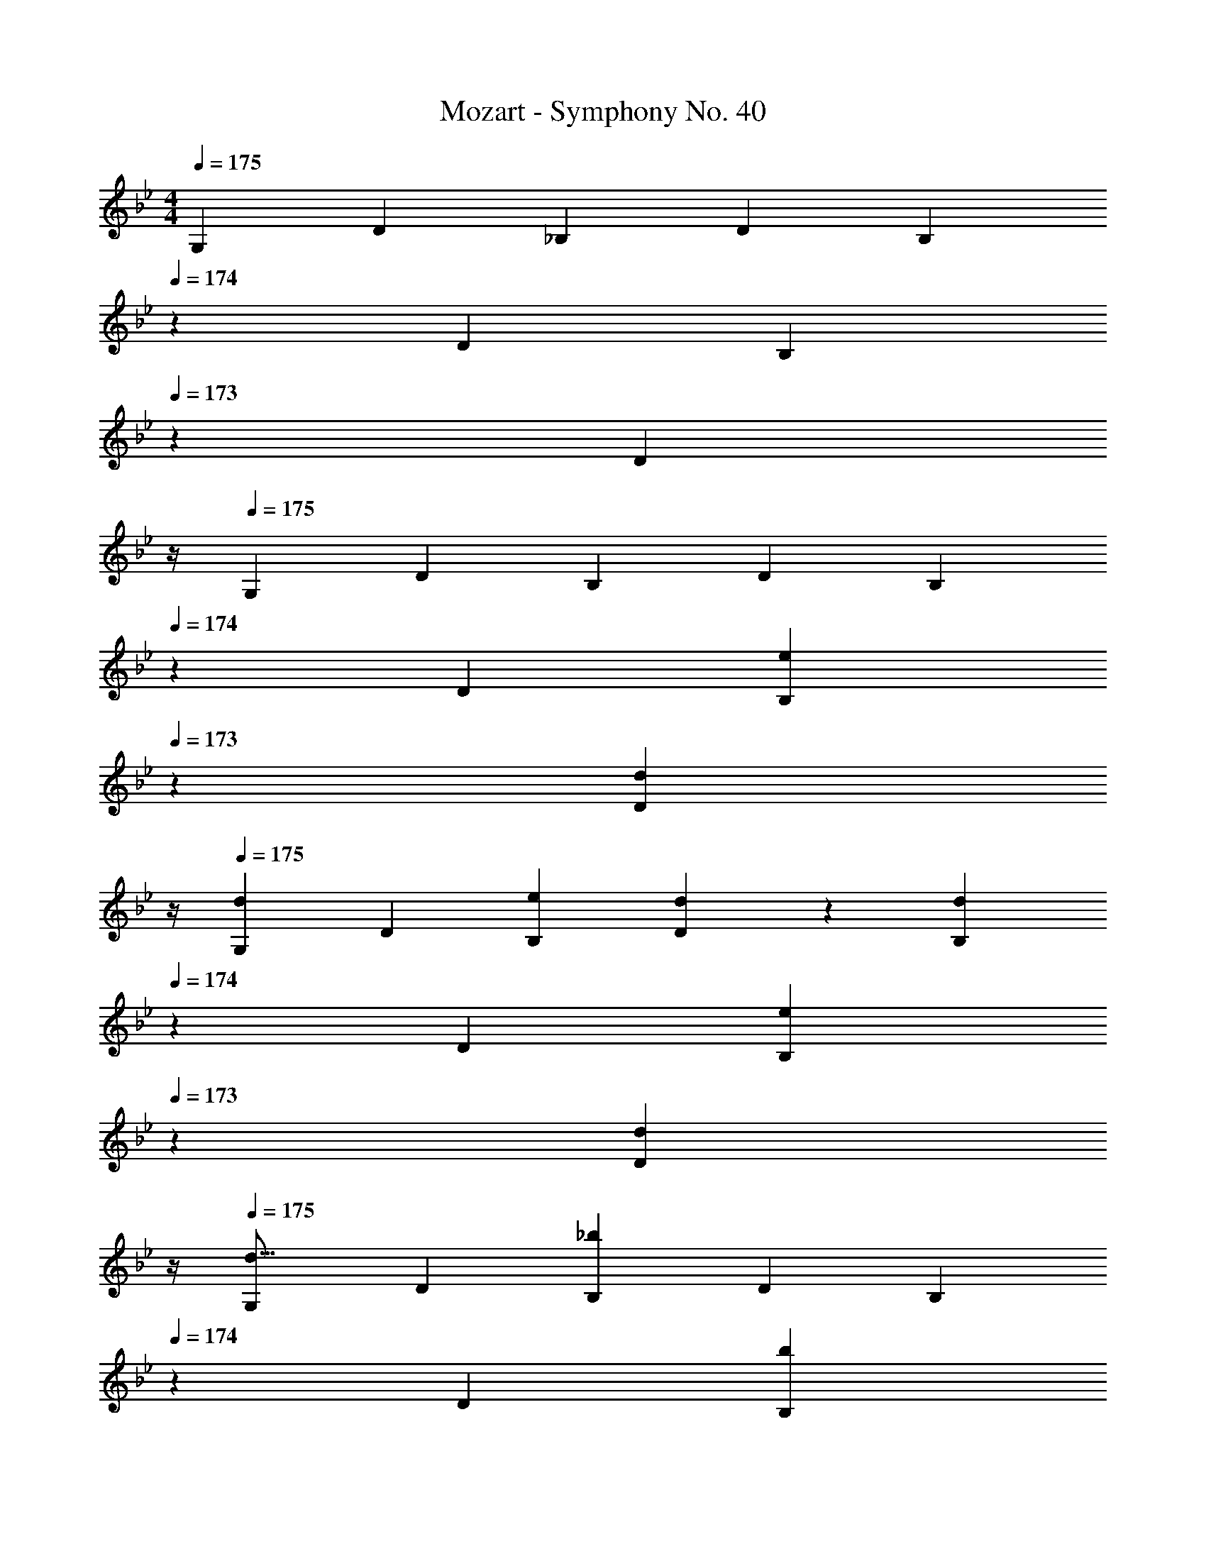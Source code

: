 X: 1
T: Mozart - Symphony No. 40
Z: ABC Generated by Starbound Composer
L: 1/4
M: 4/4
Q: 1/4=175
K: Gm
[z17/32G,11/20] [z113/224D15/28] [z/2_B,15/28] [z/2D15/28] [z11/35B,15/28] 
Q: 1/4=174
z13/70 [z13/28D15/28] [z/20B,15/28] 
Q: 1/4=173
z9/20 [z/4D15/28] 
Q: 1/4=172
z/4 
Q: 1/4=175
[z17/32G,5/9] [z113/224D15/28] [z/2B,15/28] [z/2D15/28] [z11/35B,15/28] 
Q: 1/4=174
z13/70 [z13/28D15/28] [z/20B,15/28e11/20] 
Q: 1/4=173
z9/20 [z/4d5/12D15/28] 
Q: 1/4=172
z/4 
Q: 1/4=175
[z17/32G,5/9d29/28] [z113/224D15/28] [z/2B,15/28e11/20] [d5/12D15/28] z/12 [z11/35B,15/28d] 
Q: 1/4=174
z13/70 [z13/28D15/28] [z/20B,15/28e11/20] 
Q: 1/4=173
z9/20 [z/4d5/12D15/28] 
Q: 1/4=172
z/4 
Q: 1/4=175
[z17/32G,5/9d17/16] [z113/224D15/28] [z/2B,15/28_b] [z/2D15/28] [z11/35B,15/28] 
Q: 1/4=174
z13/70 [z13/28D15/28] [z/20B,15/28b11/20] 
Q: 1/4=173
z9/20 [z/4D15/28=a5/9] 
Q: 1/4=172
z/4 
Q: 1/4=175
[z17/32G,5/9g29/28] [z113/224D15/28] [z/2B,15/28g11/20] [z/2D15/28f5/9] [z11/35B,15/28e] 
Q: 1/4=174
z13/70 [z23/140D15/28] 
Q: 1/4=173
z3/10 [z/20B,15/28e11/20] 
Q: 1/4=172
z7/20 
Q: 1/4=171
z/10 [z/4D15/28d5/9] 
Q: 1/4=170
z/4 
[z/4=A,5/9c29/28] 
Q: 1/4=175
z9/32 [z113/224E15/28] [z/2C15/28c] [z/2E15/28] [z/2C15/28] [z13/28E15/28] [z/2C15/28d11/20] [c5/12E15/28] z/12 
[z17/32^F,5/9c29/28] [z113/224D15/28] [z/2C15/28d11/20] [c5/12D15/28] z/12 [z11/35C15/28c] 
Q: 1/4=174
z13/70 [z13/28D15/28] [z/20C15/28d11/20] 
Q: 1/4=173
z9/20 [z/4c5/12D15/28] 
Q: 1/4=172
z/4 
Q: 1/4=175
[z17/32F,5/9c17/16] [z113/224D15/28] [z/2C15/28a] [z/2D15/28] [z11/35C15/28] 
Q: 1/4=174
z13/70 [z13/28D15/28] [z/20C15/28a11/20] 
Q: 1/4=173
z9/20 [z/4D15/28g5/9] 
Q: 1/4=172
z/4 
Q: 1/4=175
[z17/32F,5/9^f29/28] [z113/224D15/28] [z/2C15/28f11/20] [z/2D15/28e5/9] [z11/35F,15/28d] 
Q: 1/4=174
z13/70 [z23/140D15/28] 
Q: 1/4=173
z3/10 [z/20C15/28d11/20] 
Q: 1/4=172
z7/20 
Q: 1/4=171
z/10 [z/4D15/28c5/9] 
Q: 1/4=170
z/4 
[z/4G,5/9_B29/28] 
Q: 1/4=175
z9/32 [z113/224D15/28] [z/2B,15/28B] [z/2D15/28] [z/2B,15/28] [z13/28D15/28] [z/2B,15/28b11/20] [a5/12D15/28] z/12 
[z17/32a17/16C,4] [z113/224A,15/28] [z/2F,15/28c'29/28] [z/2A,15/28] [z/2F,15/28f29/28] [z13/28A,15/28] [z/2F,15/28a29/28] [z/2A,15/28] 
[z17/32g17/16D,4] [z113/224B,15/28] [z/2G,15/28d] [z/2B,15/28] [z/2G,15/28] [z13/28B,15/28] [z/2G,15/28b11/20] [a5/12B,15/28] z/12 
[z17/32a17/16C,4] [z113/224A,15/28] [z/2F,15/28c'29/28] [z/2A,15/28] [z/2F,15/28f29/28] [z13/28A,15/28] [z/2F,15/28a29/28] [z/2A,15/28] 
[z29/28g17/16D,2] [zb29/28] [z/2a5/9E,63/32] [z13/28g11/20] [z/2=f11/20] e5/12 z/12 
[z29/28=E,4B,4D4] [z^F29/28] [z27/28G29/28] =A 
[z29/28B17/16_E,4G,4^C4] [z/2c11/20] [z/2B5/9] [z27/28A29/28] [zG29/28] 
[F29/28D,29/28A,29/28] z [z27/28^c39/20G37/18] D,3/7 z/14 D,3/7 z/14 
[F29/28d29/28D,29/28] z [z27/28c39/20G37/18] D,3/7 z/14 D,3/7 z/14 
[F29/28d29/28D,29/28] z [z27/28c39/20G37/18] D,3/7 z/14 D,3/7 z/14 
[F29/28d29/28D,29/28] [g^c'D,,D,] [z27/28^fd'D,,D,] [gc'D,,D,] 
[f2d'2D,,2D,2] z/28 [z27/28=C37/18] [z/2e11/20] d5/12 z/12 
[z4/5d29/28B,67/32] 
Q: 1/4=157
z33/140 [z/2e11/20] [z9/140d5/12] 
Q: 1/4=140
z61/140 [z51/140dA,63/32] 
Q: 1/4=122
z3/5 [z/5e11/20] 
Q: 1/4=105
z3/10 d5/12 z/12 
Q: 1/4=87
[z/2G,5/9d17/16] 
Q: 1/4=175
z/32 [z113/224D15/28] [z/2B,15/28b] [z/2D15/28] [z/2B,15/28] [z13/28D15/28] [z/2B,15/28b11/20] [z/2D15/28a5/9] 
[z17/32G,5/9g29/28] [z113/224D15/28] [z/2B,15/28g11/20] [z/2D15/28=f5/9] [z/2B,15/28e] [z13/28D15/28] [z/2B,15/28e11/20] [z/2D15/28d5/9] 
[z17/32A,5/9=c29/28] [z113/224E15/28] [z/2C15/28c] [z/2E15/28] [z/2C15/28] [z13/28E15/28] [z/2C15/28d11/20] [c5/12E15/28] z/12 
[z17/32F,5/9c29/28] [z113/224D15/28] [z/2C15/28d11/20] [c5/12D15/28] z/12 [z/2C15/28c] [z13/28D15/28] [z/2C15/28d11/20] [c5/12D15/28] z/12 
[z17/32F,5/9c17/16] [z113/224D15/28] [z/2C15/28a] [z/2D15/28] [z/2C15/28] [z13/28D15/28] [z/2C15/28a11/20] [z/2D15/28g5/9] 
[z17/32F,5/9^f29/28] [z113/224D15/28] [z/2C15/28f11/20] [z/2D15/28e5/9] [z/2F,15/28d] [z13/28D15/28] [z/2C15/28d11/20] [z/2D15/28c5/9] 
[z17/32G,5/9B29/28] [z113/224D15/28] [z/2B,15/28B] [z/2D15/28] [z/2B,15/28] [z13/28D15/28] [z/2B,15/28b11/20] [a5/12D15/28] z/12 
[z17/32a17/16C,4] [z113/224A,15/28] [z/2F,15/28=c'29/28] [z/2A,15/28] [z/2F,15/28f29/28] [z13/28A,15/28] [z/2F,15/28a29/28] [z/2A,15/28] 
[z17/32g17/16D,4] [z113/224B,15/28] [z/2G,15/28d] [z/2B,15/28] [z/2G,15/28] [z13/28B,15/28] [z/2G,15/28b11/20] [a5/12B,15/28] z/12 
[z17/32a17/16C,4] [z113/224A,15/28] [z/2F,15/28c'29/28] [z/2A,15/28] [z/2F,15/28f29/28] [z13/28A,15/28] [z/2F,15/28a29/28] [z/2A,15/28] 
[z17/32g2D,4] [z113/224B,15/28] [z/2G,15/28] [z/2B,15/28] [z/2G,15/28] [z13/28B,15/28] [z/2G,15/28_a11/20] [g5/12B,15/28] z/12 
[z17/32B,,5/9g29/28] [z113/224G,15/28] [z/2D,15/28a11/20] [g5/12G,15/28] z/12 [z11/35B,,15/28g] 
Q: 1/4=174
z13/70 [z13/28G,15/28] [z/20D,15/28a11/20] 
Q: 1/4=173
z9/20 [z/4g5/12G,15/28] 
Q: 1/4=172
z/4 
Q: 1/4=175
[z17/32C,5/9g67/32] [z113/224G,15/28] [z/2E,15/28] [z/2G,15/28] [z11/35E,15/28e'37/24] 
Q: 1/4=174
z13/70 [z13/28G,15/28] [z/20E,15/28] 
Q: 1/4=173
z9/20 [z/4G,15/28c'5/9] 
Q: 1/4=172
z/4 
Q: 1/4=175
[z17/32D,5/9b17/16] [z113/224B,15/28] [z/2G,15/28d'29/28] [z/2B,15/28] [z11/35D,15/28f29/28] 
Q: 1/4=174
z13/70 [z13/28A,15/28] [z/20F,15/28=a29/28] 
Q: 1/4=173
z9/20 [z/4A,15/28] 
Q: 1/4=172
z/4 
Q: 1/4=175
[g29/28G,29/28] z [z11/35D,F39/20C37/18] 
Q: 1/4=174
z7/20 
Q: 1/4=173
z3/10 [z/20D,3/7] 
Q: 1/4=172
z7/20 
Q: 1/4=171
z/10 [z/4D,15/28] 
Q: 1/4=170
z/4 
[z/4B,29/28G29/28G,,29/28] 
Q: 1/4=175
z25/14 [z27/28D,f39/20c37/18] D,3/7 z/14 [z/2D,15/28] 
[B29/28g29/28G,,29/28] z [BdgG,,,G,,] z27/28 
[B2d2g2G,,,2G,,2] 
